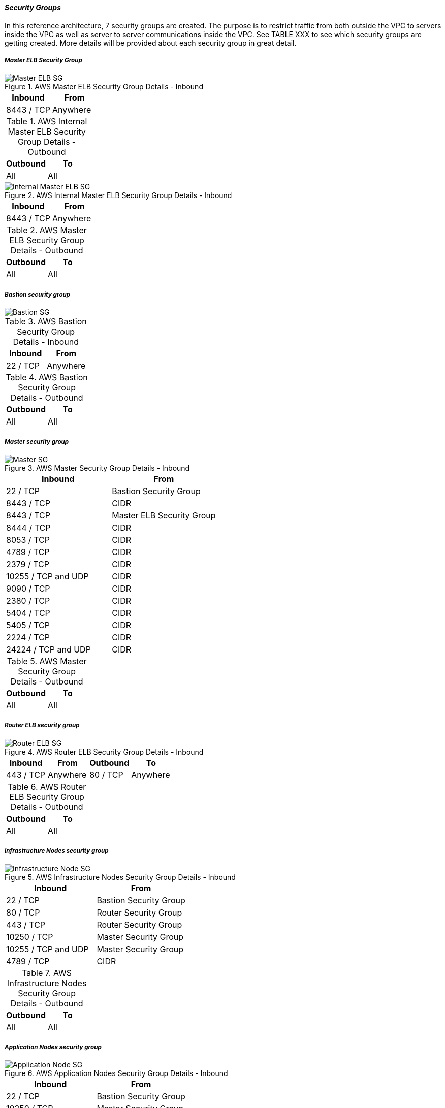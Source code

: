 [[refarch_details]]

====  _Security Groups_

In this reference architecture, 7 security groups are created. The purpose is to
 restrict traffic from both outside the VPC to servers inside the VPC as well as
 server to server communications inside the VPC. See TABLE XXX to see which security
 groups are getting created.  More details will be provided about each security group
 in great detail.

===== _Master ELB Security Group_
.AWS Master ELB Security Group Details - Inbound
image::images/Master-ELB-SG.png["Master ELB SG",align="center"]
|====
^|Inbound ^|From

| 8443 / TCP | Anywhere
|====


.AWS Internal Master ELB Security Group Details - Outbound
|====
^|Outbound ^|To

| All | All
|====

.AWS Internal Master ELB Security Group Details - Inbound
image::images/Internal-Master-ELB-SG.png["Internal Master ELB SG",align="center"]
|====
^|Inbound ^|From

| 8443 / TCP | Anywhere
|====


.AWS Master ELB Security Group Details - Outbound
|====
^|Outbound ^|To

| All | All
|====


===== _Bastion security group_
image::images/Bastion-SG.png["Bastion SG",align="center"]


.AWS Bastion Security Group Details - Inbound
|====
^|Inbound ^|From

| 22 / TCP | Anywhere
|====


.AWS Bastion Security Group Details - Outbound
|====
^|Outbound ^|To

| All | All
|====


===== _Master security group_

.AWS Master Security Group Details - Inbound
image::images/Master-SG.png["Master SG",align="center"]
|====
^|Inbound ^|From

| 22 / TCP | Bastion Security Group
| 8443 / TCP | CIDR
| 8443 / TCP | Master ELB Security Group
| 8444 / TCP | CIDR
| 8053  / TCP| CIDR
| 4789 / TCP | CIDR
| 2379 / TCP | CIDR
| 10255 / TCP and UDP | CIDR
| 9090 / TCP| CIDR
| 2380 / TCP | CIDR
| 5404 / TCP | CIDR
| 5405 / TCP | CIDR
| 2224  / TCP| CIDR
| 24224 / TCP and UDP | CIDR
|====


.AWS Master Security Group Details - Outbound
|====
^|Outbound ^|To

| All | All
|====



===== _Router ELB security group_

.AWS Router ELB Security Group Details - Inbound
image::images/Router-ELB-SG.png["Router ELB SG",align="center"]
|====
^|Inbound ^|From ^|Outbound ^| To

| 443 / TCP | Anywhere
| 80 / TCP | Anywhere
|====


.AWS Router ELB Security Group Details - Outbound
|====
^|Outbound ^|To

| All | All
|====


===== _Infrastructure Nodes security group_

.AWS Infrastructure Nodes Security Group Details - Inbound
image::images/Infra-node-SG.png["Infrastructure Node SG",align="center"]
|====
^|Inbound ^|From

| 22 / TCP | Bastion Security Group
| 80 / TCP | Router Security Group
| 443 / TCP | Router Security Group
| 10250 / TCP | Master Security Group
| 10255 / TCP and UDP | Master Security Group
| 4789 / TCP | CIDR
|====


.AWS Infrastructure Nodes Security Group Details - Outbound
|====
^|Outbound ^|To

| All | All
|====



===== _Application Nodes security group_

.AWS Application Nodes Security Group Details - Inbound
image::images/App-node-SG.png["Application Node SG",align="center"]
|====
^|Inbound ^|From

| 22 / TCP | Bastion Security Group
| 10250 / TCP | Master Security Group
| 10255 / TCP and UDP | Master Security Group
| 4789 / TCP | CIDR
|====


.AWS Application Nodes Security Group Details - Outbound
|====
^|Outbound ^|To

| All | All
|====



// vim: set syntax=asciidoc:

